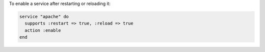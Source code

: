 .. This is an included how-to. 

To enable a service after restarting or reloading it:

.. code-block:: ruby
 
   service "apache" do
     supports :restart => true, :reload => true
     action :enable
   end


